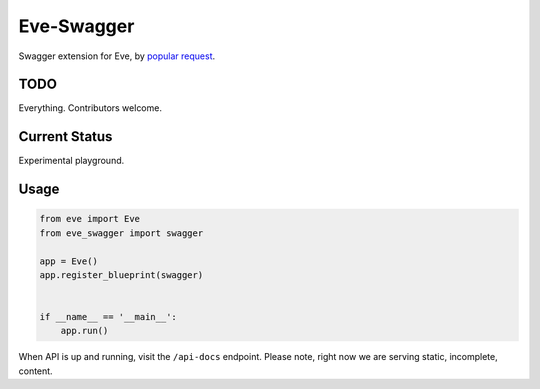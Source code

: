 Eve-Swagger
===========

Swagger extension for Eve, by `popular request`_.

TODO
----
Everything. Contributors welcome.

Current Status
--------------
Experimental playground.


Usage
-----
.. code-block:: python

    from eve import Eve
    from eve_swagger import swagger

    app = Eve()
    app.register_blueprint(swagger)


    if __name__ == '__main__':
        app.run()

When API is up and running, visit the ``/api-docs`` endpoint. Please note,
right now we are serving static, incomplete, content.


.. _`popular request`: https://github.com/nicolaiarocci/eve/issues/574

